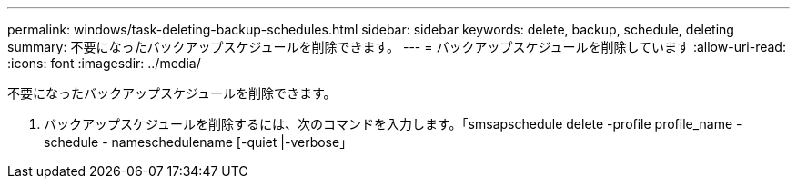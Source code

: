 ---
permalink: windows/task-deleting-backup-schedules.html 
sidebar: sidebar 
keywords: delete, backup, schedule, deleting 
summary: 不要になったバックアップスケジュールを削除できます。 
---
= バックアップスケジュールを削除しています
:allow-uri-read: 
:icons: font
:imagesdir: ../media/


[role="lead"]
不要になったバックアップスケジュールを削除できます。

. バックアップスケジュールを削除するには、次のコマンドを入力します。「smsapschedule delete -profile profile_name -schedule - nameschedulename [-quiet |-verbose」

